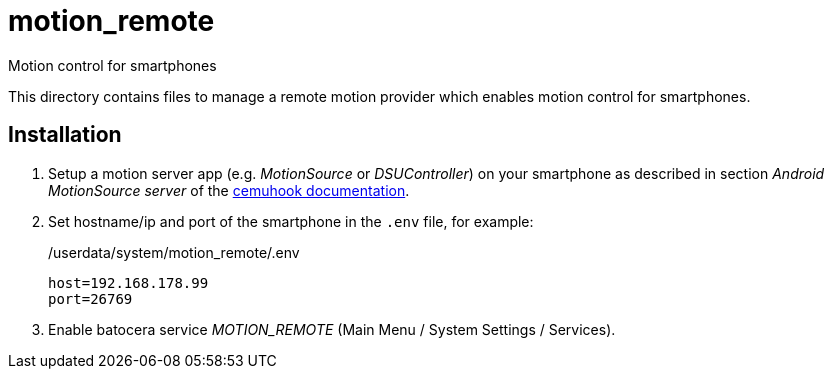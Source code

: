 = motion_remote
:url-cemuhook: https://cemuhook.sshnuke.net/padudpserver.html
Motion control for smartphones

This directory contains files to manage a remote motion provider which enables motion control for smartphones.

== Installation
. Setup a motion server app (e.g. _MotionSource_ or _DSUController_) on your smartphone
  as described in section _Android MotionSource server_ of the {url-cemuhook}[cemuhook documentation].
. Set hostname/ip and port of the smartphone in the `.env` file, for example:
+
./userdata/system/motion_remote/.env
----
host=192.168.178.99
port=26769
----
. Enable batocera service _MOTION_REMOTE_ (Main Menu / System Settings / Services).
